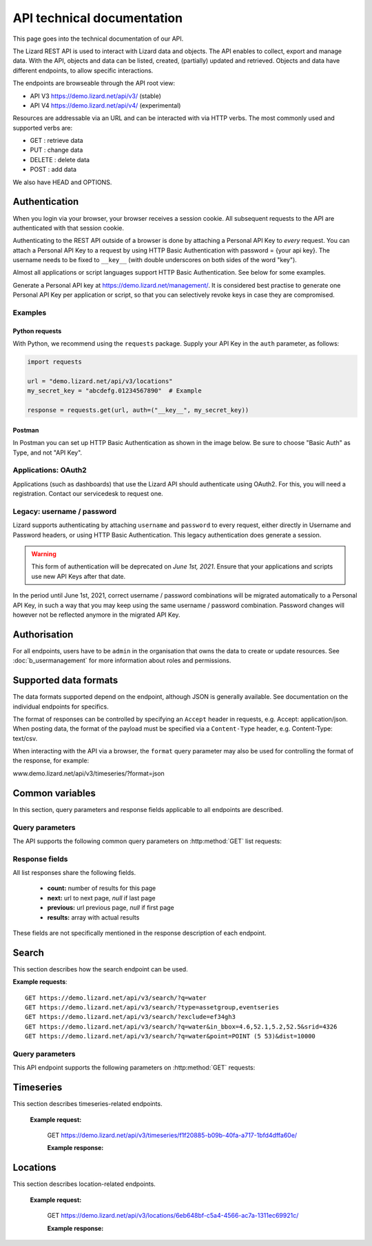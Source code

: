 =============================
API technical documentation
=============================

This page goes into the technical documentation of our API. 

The Lizard REST API is used to interact with Lizard data and objects.
The API enables to collect, export and manage data.
With the API, objects and data can be listed, created, (partially) updated and retrieved.
Objects and data have different endpoints, to allow specific interactions. 

The endpoints are browseable through the API root view:

- API V3 https://demo.lizard.net/api/v3/ (stable)

- API V4 https://demo.lizard.net/api/v4/ (experimental)
 
Resources are addressable via an URL and can be interacted with via HTTP verbs. The
most commonly used and supported verbs are: 

* GET : retrieve data
* PUT  : change data
* DELETE : delete data
* POST : add data

We also have HEAD and OPTIONS. 

.. _APIAuthenticationAnchor:

Authentication
==============

When you login via your browser, your browser receives a session cookie.
All subsequent requests to the API are authenticated with that session cookie.

Authenticating to the REST API outside of a browser is done by attaching a
Personal API Key to *every* request. You can attach a Personal API Key to 
a request by using HTTP Basic Authentication with password = {your api key}.
The username needs to be fixed to ``__key__`` (with double underscores on both
sides of the word "key").

Almost all applications or script languages support HTTP Basic Authentication.
See below for some examples.

Generate a Personal API key at https://demo.lizard.net/management/.
It is considered best practise to generate one Personal API Key per application
or script, so that you can selectively revoke keys in case they are compromised.

Examples
--------

Python requests
~~~~~~~~~~~~~~~

With Python, we recommend using the ``requests`` package. Supply your API Key
in the ``auth`` parameter, as follows:

.. code-block:: python

   import requests

   url = "demo.lizard.net/api/v3/locations"
   my_secret_key = "abcdefg.01234567890"  # Example
   
   response = requests.get(url, auth=("__key__", my_secret_key))


Postman
~~~~~~~

In Postman you can set up HTTP Basic Authentication as shown in the image below.
Be sure to choose "Basic Auth" as Type, and not "API Key".

.. image:: /images/c_apitechnical_03.png


Applications: OAuth2
--------------------

Applications (such as dashboards) that use the Lizard API should authenticate
using OAuth2. For this, you will need a registration. Contact our servicedesk to
request one.


Legacy: username / password
---------------------------

Lizard supports authenticating by attaching ``username`` and ``password`` to
every request, either directly in Username and Password headers, or using 
HTTP Basic Authentication. This legacy authentication does generate a session.

.. warning::
	This form of authentication will be deprecated on *June 1st, 2021*. Ensure
	that your applications and scripts use new API Keys after that date.

In the period until June 1st, 2021, correct username / password combinations
will be migrated automatically to a Personal API Key, in such a way that
you may keep using the same username / password combination. Password changes
will however not be reflected anymore in the migrated API Key.


Authorisation
=============

For all endpoints, users have to be ``admin`` in the organisation that owns the
data to create or update resources.
See :doc:`b_usermanagement` for more information about roles and permissions.

Supported data formats
======================

The data formats supported depend on the endpoint, although
JSON is generally available. See documentation on the individual endpoints
for specifics.

The format of responses can be controlled by specifying an ``Accept`` header
in requests, e.g. Accept: application/json. When posting data, the
format of the payload must be specified via a ``Content-Type`` header, e.g.
Content-Type: text/csv.

When interacting with the API via a browser, the ``format`` query parameter
may also be used for controlling the format of the response, for example:

www.demo.lizard.net/api/v3/timeseries/?format=json

Common variables
================

In this section, query parameters and response fields applicable to all
endpoints are described.

Query parameters
----------------

The API supports the following common query parameters on :http:method:`GET` list requests:

.. http:get:: /<endpoint>/?page=(int:offset)&page_size=(int:size)

   :query page: offset number; default is 0.
   :query page_size: limit number of entries returned; default is 10.
   
Response fields
---------------

All list responses share the following fields.

 *  **count:** number of results for this page
 *  **next:** url to next page, `null` if last page
 *  **previous:** url previous page, `null` if first page
 *  **results:** array with actual results

These fields are not specifically mentioned in the response description of each endpoint.

.. _search_endpoint:

Search
======

This section describes how the search endpoint can be used.

.. _search_base_parameters:

**Example requests**::

	GET https://demo.lizard.net/api/v3/search/?q=water
	GET https://demo.lizard.net/api/v3/search/?type=assetgroup,eventseries
	GET https://demo.lizard.net/api/v3/search/?exclude=ef34gh3
	GET https://demo.lizard.net/api/v3/search/?q=water&in_bbox=4.6,52.1,5.2,52.5&srid=4326
	GET https://demo.lizard.net/api/v3/search/?q=water&point=POINT (5 53)&dist=10000
	
Query parameters
----------------

This API endpoint supports the following parameters on :http:method:`GET` requests:

.. http:get:: /search/?query=input

	:query q: Full-text search filter limited to: bridges, culverts, groundwater stations, levees, levee cross sections, measuring stations, monitoring wells, pressure pipes, pump stations, sluices, waste water treatment plants, and weirs. A search query filter should at least contain two characters.
	:query in_bbx: comma-separated string of a bounding-box, of the form: "xmin,ymin,xmax,ymax".
	:query dist: Distance in meters.
	:query point: Point geometry (either WKT or GeoJSON).
	:query srid: Spatial Reference System Identifier.
	:query type: Comma-seperated list of entity types. Currently the only way to search for layer metadata is by explicitly requesting those entities: type=rasterstore,scenario,assetlayer. It may also be used to limit search results to specific types, i.e. type=levees.
	:query exclude: Comma-seperated list of exclude terms. Results are excluded if the url of the resource contains a term. This is done in the viewset so the serializer still respects the requested page_size.

   
Timeseries
==========

This section describes timeseries-related endpoints.

.. _timeseries_endpoint:

.. _timeseries_base_parameters:

    **Example request:**

        GET  https://demo.lizard.net/api/v3/timeseries/f1f20885-b09b-40fa-a717-1bfd4dffa60e/
		
	**Example response:**
	    	
		.. image:: /images/c_apitechnical_01.jpg

Locations
==========

This section describes location-related endpoints.

.. _locations_endpoint:

    **Example request:**

        GET https://demo.lizard.net/api/v3/locations/6eb648bf-c5a4-4566-ac7a-1311ec69921c/
		
	**Example response:**
	    	
		.. image:: /images/c_apitechnical_02.jpg